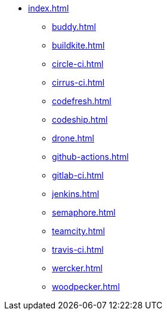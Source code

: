 * xref:index.adoc[]
** xref:buddy.adoc[]
** xref:buildkite.adoc[]
** xref:circle-ci.adoc[]
** xref:cirrus-ci.adoc[]
** xref:codefresh.adoc[]
** xref:codeship.adoc[]
** xref:drone.adoc[]
** xref:github-actions.adoc[]
** xref:gitlab-ci.adoc[]
** xref:jenkins.adoc[]
** xref:semaphore.adoc[]
** xref:teamcity.adoc[]
** xref:travis-ci.adoc[]
** xref:wercker.adoc[]
** xref:woodpecker.adoc[]
